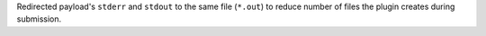 Redirected payload's ``stderr`` and ``stdout`` to the same file (``*.out``) to reduce number of files the plugin creates during submission.
